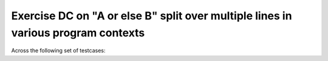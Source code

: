 Exercise DC on "A or else B" split over multiple lines in various program contexts
===================================================================================

Across the following set of testcases:

.. qmlink:: TCIndexImporter

   *

